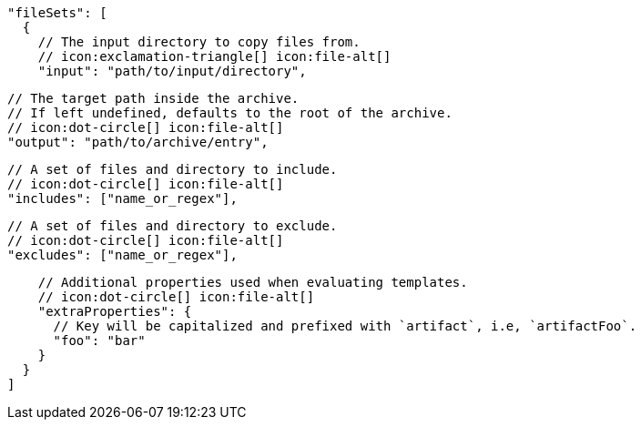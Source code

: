         "fileSets": [
          {
            // The input directory to copy files from.
            // icon:exclamation-triangle[] icon:file-alt[]
            "input": "path/to/input/directory",

            // The target path inside the archive.
            // If left undefined, defaults to the root of the archive.
            // icon:dot-circle[] icon:file-alt[]
            "output": "path/to/archive/entry",

            // A set of files and directory to include.
            // icon:dot-circle[] icon:file-alt[]
            "includes": ["name_or_regex"],

            // A set of files and directory to exclude.
            // icon:dot-circle[] icon:file-alt[]
            "excludes": ["name_or_regex"],

            // Additional properties used when evaluating templates.
            // icon:dot-circle[] icon:file-alt[]
            "extraProperties": {
              // Key will be capitalized and prefixed with `artifact`, i.e, `artifactFoo`.
              "foo": "bar"
            }
          }
        ]
